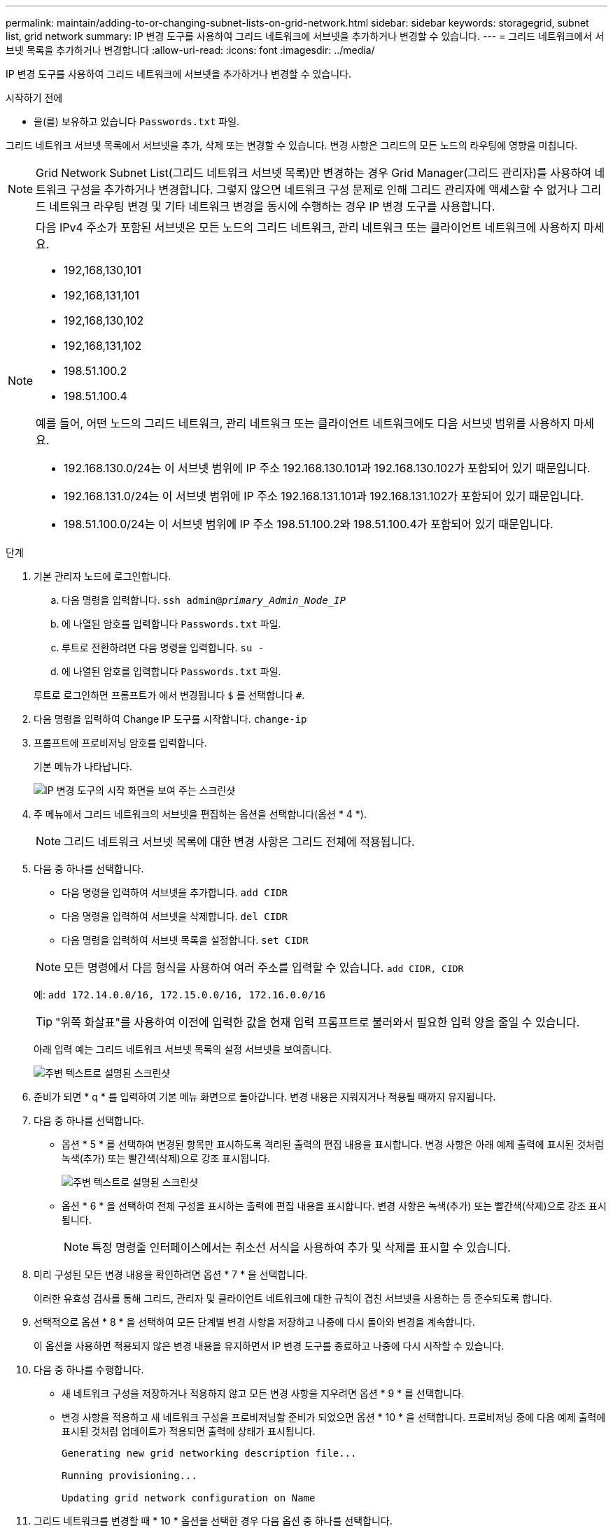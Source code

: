 ---
permalink: maintain/adding-to-or-changing-subnet-lists-on-grid-network.html 
sidebar: sidebar 
keywords: storagegrid, subnet list, grid network 
summary: IP 변경 도구를 사용하여 그리드 네트워크에 서브넷을 추가하거나 변경할 수 있습니다. 
---
= 그리드 네트워크에서 서브넷 목록을 추가하거나 변경합니다
:allow-uri-read: 
:icons: font
:imagesdir: ../media/


[role="lead"]
IP 변경 도구를 사용하여 그리드 네트워크에 서브넷을 추가하거나 변경할 수 있습니다.

.시작하기 전에
* 을(를) 보유하고 있습니다 `Passwords.txt` 파일.


그리드 네트워크 서브넷 목록에서 서브넷을 추가, 삭제 또는 변경할 수 있습니다. 변경 사항은 그리드의 모든 노드의 라우팅에 영향을 미칩니다.


NOTE: Grid Network Subnet List(그리드 네트워크 서브넷 목록)만 변경하는 경우 Grid Manager(그리드 관리자)를 사용하여 네트워크 구성을 추가하거나 변경합니다. 그렇지 않으면 네트워크 구성 문제로 인해 그리드 관리자에 액세스할 수 없거나 그리드 네트워크 라우팅 변경 및 기타 네트워크 변경을 동시에 수행하는 경우 IP 변경 도구를 사용합니다.

[NOTE]
====
다음 IPv4 주소가 포함된 서브넷은 모든 노드의 그리드 네트워크, 관리 네트워크 또는 클라이언트 네트워크에 사용하지 마세요.

* 192,168,130,101
* 192,168,131,101
* 192,168,130,102
* 192,168,131,102
* 198.51.100.2
* 198.51.100.4


예를 들어, 어떤 노드의 그리드 네트워크, 관리 네트워크 또는 클라이언트 네트워크에도 다음 서브넷 범위를 사용하지 마세요.

* 192.168.130.0/24는 이 서브넷 범위에 IP 주소 192.168.130.101과 192.168.130.102가 포함되어 있기 때문입니다.
* 192.168.131.0/24는 이 서브넷 범위에 IP 주소 192.168.131.101과 192.168.131.102가 포함되어 있기 때문입니다.
* 198.51.100.0/24는 이 서브넷 범위에 IP 주소 198.51.100.2와 198.51.100.4가 포함되어 있기 때문입니다.


====
.단계
. 기본 관리자 노드에 로그인합니다.
+
.. 다음 명령을 입력합니다. `ssh admin@_primary_Admin_Node_IP_`
.. 에 나열된 암호를 입력합니다 `Passwords.txt` 파일.
.. 루트로 전환하려면 다음 명령을 입력합니다. `su -`
.. 에 나열된 암호를 입력합니다 `Passwords.txt` 파일.


+
루트로 로그인하면 프롬프트가 에서 변경됩니다 `$` 를 선택합니다 `#`.

. 다음 명령을 입력하여 Change IP 도구를 시작합니다. `change-ip`
. 프롬프트에 프로비저닝 암호를 입력합니다.
+
기본 메뉴가 나타납니다.

+
image::../media/change_ip_tool_main_menu.png[IP 변경 도구의 시작 화면을 보여 주는 스크린샷]

. 주 메뉴에서 그리드 네트워크의 서브넷을 편집하는 옵션을 선택합니다(옵션 * 4 *).
+

NOTE: 그리드 네트워크 서브넷 목록에 대한 변경 사항은 그리드 전체에 적용됩니다.

. 다음 중 하나를 선택합니다.
+
--
** 다음 명령을 입력하여 서브넷을 추가합니다. `add CIDR`
** 다음 명령을 입력하여 서브넷을 삭제합니다. `del CIDR`
** 다음 명령을 입력하여 서브넷 목록을 설정합니다. `set CIDR`


--
+
--

NOTE: 모든 명령에서 다음 형식을 사용하여 여러 주소를 입력할 수 있습니다. `add CIDR, CIDR`

예: `add 172.14.0.0/16, 172.15.0.0/16, 172.16.0.0/16`


TIP: "위쪽 화살표"를 사용하여 이전에 입력한 값을 현재 입력 프롬프트로 불러와서 필요한 입력 양을 줄일 수 있습니다.

아래 입력 예는 그리드 네트워크 서브넷 목록의 설정 서브넷을 보여줍니다.

image::../media/change_ip_tool_gnsl_sample_input.gif[주변 텍스트로 설명된 스크린샷]

--
. 준비가 되면 * q * 를 입력하여 기본 메뉴 화면으로 돌아갑니다. 변경 내용은 지워지거나 적용될 때까지 유지됩니다.
. 다음 중 하나를 선택합니다.
+
** 옵션 * 5 * 를 선택하여 변경된 항목만 표시하도록 격리된 출력의 편집 내용을 표시합니다. 변경 사항은 아래 예제 출력에 표시된 것처럼 녹색(추가) 또는 빨간색(삭제)으로 강조 표시됩니다.
+
image::../media/change_ip_tool_gnsl_sample_output.gif[주변 텍스트로 설명된 스크린샷]

** 옵션 * 6 * 을 선택하여 전체 구성을 표시하는 출력에 편집 내용을 표시합니다. 변경 사항은 녹색(추가) 또는 빨간색(삭제)으로 강조 표시됩니다.
+

NOTE: 특정 명령줄 인터페이스에서는 취소선 서식을 사용하여 추가 및 삭제를 표시할 수 있습니다.



. 미리 구성된 모든 변경 내용을 확인하려면 옵션 * 7 * 을 선택합니다.
+
이러한 유효성 검사를 통해 그리드, 관리자 및 클라이언트 네트워크에 대한 규칙이 겹친 서브넷을 사용하는 등 준수되도록 합니다.

. 선택적으로 옵션 * 8 * 을 선택하여 모든 단계별 변경 사항을 저장하고 나중에 다시 돌아와 변경을 계속합니다.
+
이 옵션을 사용하면 적용되지 않은 변경 내용을 유지하면서 IP 변경 도구를 종료하고 나중에 다시 시작할 수 있습니다.

. 다음 중 하나를 수행합니다.
+
** 새 네트워크 구성을 저장하거나 적용하지 않고 모든 변경 사항을 지우려면 옵션 * 9 * 를 선택합니다.
** 변경 사항을 적용하고 새 네트워크 구성을 프로비저닝할 준비가 되었으면 옵션 * 10 * 을 선택합니다. 프로비저닝 중에 다음 예제 출력에 표시된 것처럼 업데이트가 적용되면 출력에 상태가 표시됩니다.
+
[listing]
----
Generating new grid networking description file...

Running provisioning...

Updating grid network configuration on Name
----


. 그리드 네트워크를 변경할 때 * 10 * 옵션을 선택한 경우 다음 옵션 중 하나를 선택합니다.
+
** * 적용 *: 변경 사항을 즉시 적용하고 필요한 경우 각 노드를 자동으로 다시 시작합니다.
+
새 네트워크 구성이 외부 변경 없이 기존 네트워크 구성과 동시에 작동하는 경우 완전 자동화된 구성 변경을 위해 * 적용 * 옵션을 사용할 수 있습니다.

** * stage *: 다음에 노드를 재시작할 때 변경 사항을 적용합니다.
+
새 네트워크 구성을 작동하기 위해 물리적 또는 가상 네트워킹 구성을 변경해야 하는 경우 * stage * 옵션을 사용하고, 영향을 받는 노드를 종료하고, 필요한 물리적 네트워킹 변경을 수행하고, 영향을 받는 노드를 다시 시작해야 합니다.

+

NOTE: stage * 옵션을 사용하는 경우 중단을 최소화하려면 스테이징 후 가능한 한 빨리 노드를 다시 시작하십시오.

** * 취소 *: 현재 네트워크를 변경하지 마십시오.
+
제안된 변경에 따라 노드를 다시 시작해야 한다는 사실을 모르는 경우 변경 사항을 연기하여 사용자에게 미치는 영향을 최소화할 수 있습니다. 취소 * 를 선택하면 기본 메뉴로 돌아가고 변경 내용을 보존하여 나중에 적용할 수 있습니다.



+
변경 사항을 적용하거나 스테이징하면 그리드 구성 변경의 결과로 새 복구 패키지가 생성됩니다.

. 오류로 인해 구성을 중지할 경우 다음 옵션을 사용할 수 있습니다.
+
** IP 변경 절차를 종료하고 기본 메뉴로 돌아가려면 * a * 를 입력합니다.
** 실패한 작업을 다시 시도하려면 * r * 를 입력합니다.
** 다음 작업을 계속하려면 * c * 를 입력합니다.
+
나중에 기본 메뉴에서 옵션 * 10 * (변경 내용 적용)을 선택하여 실패한 작업을 다시 시도할 수 있습니다. 모든 작업이 성공적으로 완료될 때까지 IP 변경 절차가 완료되지 않습니다.

** 노드를 재부팅하기 위해 수동으로 개입해야 하고(예: 노드 재부팅) 실패한 것으로 생각되는 작업이 실제로 성공적으로 완료되었다고 확신하는 경우 * f * 를 입력하여 성공한 것으로 표시하고 다음 작업으로 이동합니다.


. Grid Manager에서 새 복구 패키지를 다운로드합니다.
+
.. 유지보수 * > * 시스템 * > * 복구 패키지 * 를 선택합니다.
.. 프로비저닝 암호를 입력합니다.


+

CAUTION: 복구 패키지 파일은 StorageGRID 시스템에서 데이터를 가져오는 데 사용할 수 있는 암호화 키와 암호가 포함되어 있으므로 보안을 유지해야 합니다.


